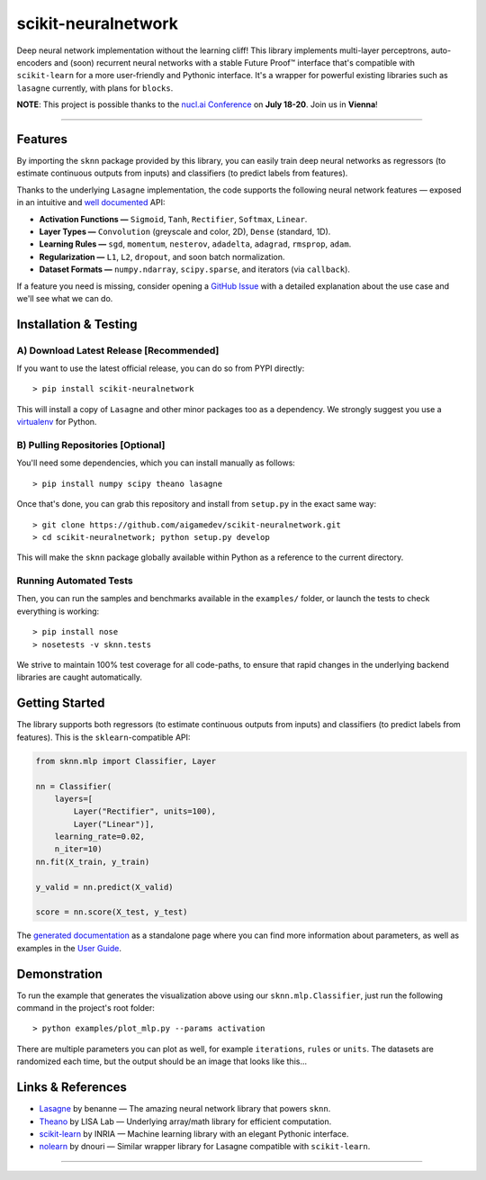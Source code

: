 scikit-neuralnetwork
====================

Deep neural network implementation without the learning cliff!  This library implements multi-layer perceptrons, auto-encoders and (soon) recurrent neural networks with a stable Future Proof™ interface that's compatible with ``scikit-learn`` for a more user-friendly and Pythonic interface. It's a wrapper for powerful existing libraries such as ``lasagne`` currently, with plans for ``blocks``.

**NOTE**: This project is possible thanks to the `nucl.ai Conference <http://nucl.ai/>`_ on **July 18-20**. Join us in **Vienna**!

|Build Status| |Documentation Status| |Code Coverage| |License Type| |Project Stars|

----

Features
--------

By importing the ``sknn`` package provided by this library, you can easily train deep neural networks as regressors (to estimate continuous outputs from inputs) and classifiers (to predict labels from features).

.. image:: docs/plot_activation.png

Thanks to the underlying ``Lasagne`` implementation, the code supports the following neural network features — exposed in an intuitive and `well documented <http://scikit-neuralnetwork.readthedocs.org/>`_ API:

* **Activation Functions —** ``Sigmoid``, ``Tanh``, ``Rectifier``, ``Softmax``, ``Linear``.
* **Layer Types —** ``Convolution`` (greyscale and color, 2D), ``Dense`` (standard, 1D).
* **Learning Rules —** ``sgd``, ``momentum``, ``nesterov``, ``adadelta``, ``adagrad``, ``rmsprop``, ``adam``.
* **Regularization —** ``L1``, ``L2``, ``dropout``, and soon batch normalization.
* **Dataset Formats —** ``numpy.ndarray``, ``scipy.sparse``, and iterators (via ``callback``).

If a feature you need is missing, consider opening a `GitHub Issue <https://github.com/aigamedev/scikit-neuralnetwork/issues>`_ with a detailed explanation about the use case and we'll see what we can do.


Installation & Testing
----------------------

A) Download Latest Release [Recommended]
~~~~~~~~~~~~~~~~~~~~~~~~~~~~~~~~~~~~~~~~

If you want to use the latest official release, you can do so from PYPI directly::

    > pip install scikit-neuralnetwork

This will install a copy of ``Lasagne`` and other minor packages too as a dependency. We strongly suggest you use a `virtualenv <https://virtualenv.pypa.io/en/latest/>`_ for Python.

B) Pulling Repositories [Optional]
~~~~~~~~~~~~~~~~~~~~~~~~~~~~~~~~~~

You'll need some dependencies, which you can install manually as follows::

    > pip install numpy scipy theano lasagne

Once that's done, you can grab this repository and install from ``setup.py`` in the exact same way::

    > git clone https://github.com/aigamedev/scikit-neuralnetwork.git
    > cd scikit-neuralnetwork; python setup.py develop
    
This will make the ``sknn`` package globally available within Python as a reference to the current directory.

Running Automated Tests
~~~~~~~~~~~~~~~~~~~~~~~

.. image:: docs/console_tests.png

Then, you can run the samples and benchmarks available in the ``examples/`` folder, or launch the tests to check everything is working::

    > pip install nose
    > nosetests -v sknn.tests

We strive to maintain 100% test coverage for all code-paths, to ensure that rapid changes in the underlying backend libraries are caught automatically.

Getting Started
---------------

The library supports both regressors (to estimate continuous outputs from inputs) and classifiers (to predict labels from features).  This is the ``sklearn``-compatible API:

.. code:: python

    from sknn.mlp import Classifier, Layer

    nn = Classifier(
        layers=[
            Layer("Rectifier", units=100),
            Layer("Linear")],
        learning_rate=0.02,
        n_iter=10)
    nn.fit(X_train, y_train)

    y_valid = nn.predict(X_valid)

    score = nn.score(X_test, y_test)

The `generated documentation <http://scikit-neuralnetwork.readthedocs.org/>`_ as a standalone page where you can find more information about parameters, as well as examples in the `User Guide <http://scikit-neuralnetwork.readthedocs.org/en/latest/guide.html>`_.

Demonstration
-------------

To run the example that generates the visualization above using our ``sknn.mlp.Classifier``, just run the following command in the project's root folder::

    > python examples/plot_mlp.py --params activation

There are multiple parameters you can plot as well, for example ``iterations``, ``rules`` or ``units``.  The datasets are randomized each time, but the output should be an image that looks like this...

Links & References
------------------

* `Lasagne <https://github.com/Lasagne/Lasagne>`_ by benanne — The amazing neural network library that powers ``sknn``.
* `Theano <https://github.com/Theano/Theano>`_ by LISA Lab — Underlying array/math library for efficient computation.
* `scikit-learn <http://scikit-learn.org/>`_ by INRIA — Machine learning library with an elegant Pythonic interface.
* `nolearn <https://github.com/dnouri/nolearn>`_ by dnouri — Similar wrapper library for Lasagne compatible with ``scikit-learn``.

----

|Build Status| |Documentation Status| |Code Coverage| |License Type| |Project Stars|

.. |Build Status| image:: https://travis-ci.org/aigamedev/scikit-neuralnetwork.svg?branch=master
   :target: https://travis-ci.org/aigamedev/scikit-neuralnetwork

.. |Documentation Status| image:: https://readthedocs.org/projects/scikit-neuralnetwork/badge/?version=latest
    :target: http://scikit-neuralnetwork.readthedocs.org/

.. |Code Coverage| image:: https://coveralls.io/repos/aigamedev/scikit-neuralnetwork/badge.svg?branch=master
    :target: https://coveralls.io/r/aigamedev/scikit-neuralnetwork?branch=master

.. |License Type| image:: https://img.shields.io/badge/license-New%20BSD-blue.svg
    :target: https://github.com/aigamedev/scikit-neuralnetwork/blob/master/LICENSE

.. |Project Stars| image:: https://img.shields.io/github/stars/aigamedev/scikit-neuralnetwork.svg
    :target: https://github.com/aigamedev/scikit-neuralnetwork/stargazers    
